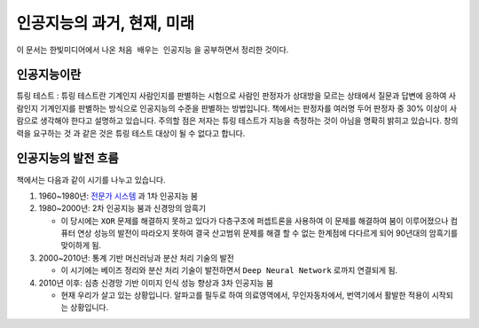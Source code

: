 .. _Chapter1:

***************************
인공지능의 과거, 현재, 미래
***************************

이 문서는 한빛미디어에서 나온 ``처음 배우는 인공지능`` 을 공부하면서 정리한 것이다.

.. _인공지능이란:

인공지능이란
============

튜링 테스트 : 튜링 테스트란 기계인지 사람인지를 판별하는 시험으로 사람인 판정자가 상대방을 모르는 상태에서 질문과 답변에 응하여 사람인지 기계인지를 판별하는 방식으로 인공지능의 수준을 판별하는 방법입니다. 책에서는 판정자를 여러명 두어 판정자 중 30% 이상이 사람으로 생각해야 한다고 설명하고 있습니다.
주의할 점은 저자는 튜링 테스트가 지능을 측정하는 것이 아님을 명확히 밝히고 있습니다. 창의력을 요구하는 것 과 같은 것은 튜링 테스트 대상이 될 수 없다고 합니다.

.. _인공지능의 발전 흐름:

인공지능의 발전 흐름
====================

책에서는 다음과 같이 시기를 나누고 있습니다.

#. 1960~1980년: `전문가 시스템 <https://ko.wikipedia.org/wiki/전문가_시스템>`_ 과 1차 인공지능 붐
#. 1980~2000년: 2차 인공지능 붐과 신경망의 암흑기
   
   * 이 당시에는 ``XOR`` 문제를 해결하지 못하고 있다가 다층구조에 퍼셉트론을 사용하여 이 문제를 해결하여 붐이 이루어졌으나 컴퓨터 연상 성능의 발전이 따라오지 못하여 결국 산고범위 문제를 해결 할 수 없는 한계점에 다다르게 되어 90년대의 암흑기를 맞이하게 됨.      
#. 2000~2010년: 통계 기반 머신러닝과 분산 처리 기술의 발전
   
   * 이 시기에는 베이즈 정리와 분산 처리 기술이 발전하면서 ``Deep Neural Network`` 로까지 연결되게 됨.      
#. 2010년 이후: 심층 신경망 기반 이미지 인식 성능 향상과 3차 인공지능 붐
   
   * 현재 우리가 살고 있는 상황입니다. 알파고를 필두로 하여 의료영역에서, 무인자동차에서, 번역기에서 활발한 적용이 시작되는 상황입니다.
   

   
